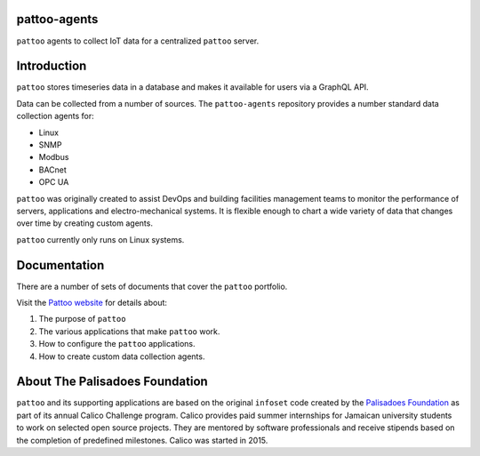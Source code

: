 .. image:: docs/_static/pattoo-rtd.png
   :alt: Pattoo Logo

pattoo-agents
=============

``pattoo`` agents to collect IoT data for a centralized ``pattoo`` server.

Introduction
============

``pattoo`` stores timeseries data in a database and makes it available for users via a GraphQL API.

Data can be collected from a number of sources. The ``pattoo-agents`` repository provides a number standard data collection agents for:

* Linux
* SNMP
* Modbus
* BACnet
* OPC UA

``pattoo`` was originally created to assist DevOps and building facilities management teams to monitor the performance of servers, applications and electro-mechanical systems. It is flexible enough to chart a wide variety of data that changes over time by creating custom agents.

``pattoo`` currently only runs on Linux systems.

Documentation
=============

There are a number of sets of documents that cover the ``pattoo`` portfolio.

Visit the `Pattoo website <https://palisadoesfoundation.github.io/pattoo.github.io/>`_ for details about:

#. The purpose of ``pattoo``
#. The various applications that make ``pattoo`` work.
#. How to configure the ``pattoo`` applications.
#. How to create custom data collection agents.

About The Palisadoes Foundation
===============================

``pattoo`` and its supporting applications are based on the original ``infoset`` code created by the `Palisadoes Foundation <http://www.palisadoes.org>`_ as part of its annual Calico Challenge program. Calico provides paid summer internships for  Jamaican university students to work on selected open source projects. They are mentored by software professionals and receive stipends based on the completion of predefined milestones. Calico was started in 2015.
